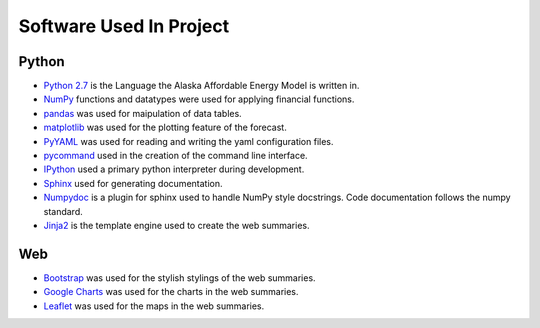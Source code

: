 .. _software:

************************
Software Used In Project
************************


Python
------
* `Python 2.7 <https://www.python.org/downloads/release/python-2713/>`_ is the Language the Alaska Affordable Energy Model is written in.
* `NumPy <http://www.numpy.org>`_ functions and datatypes were used for applying financial functions.
* `pandas <http://pandas.pydata.org>`_ was used for maipulation of data tables.
* `matplotlib <http://matplotlib.org/>`_ was used for the plotting feature of the forecast.
* `PyYAML <http://pyyaml.org>`_ was used for reading and writing the yaml configuration files.
* `pycommand <http://pythonhosted.org/pycommand/>`_ used in the creation of the command line interface.
* `IPython <https://ipython.org>`_ used a primary python interpreter during development. 
* `Sphinx <http://www.sphinx-doc.org/en/1.5.1/>`_ used for generating documentation.
* `Numpydoc <https://github.com/numpy/numpy/blob/master/doc/HOWTO_DOCUMENT.rst.txt>`_ is a plugin for sphinx used to handle NumPy style docstrings. Code documentation follows the numpy standard.
* `Jinja2 <http://jinja.pocoo.org>`_ is the template engine used to create the web summaries.


Web
---
* `Bootstrap <http://getbootstrap.com>`_ was used for the stylish stylings of the web summaries.
* `Google Charts <https://developers.google.com/chart/>`_  was used for the charts in the web summaries.
* `Leaflet <http://leafletjs.com>`_ was used for the maps in the web summaries.

